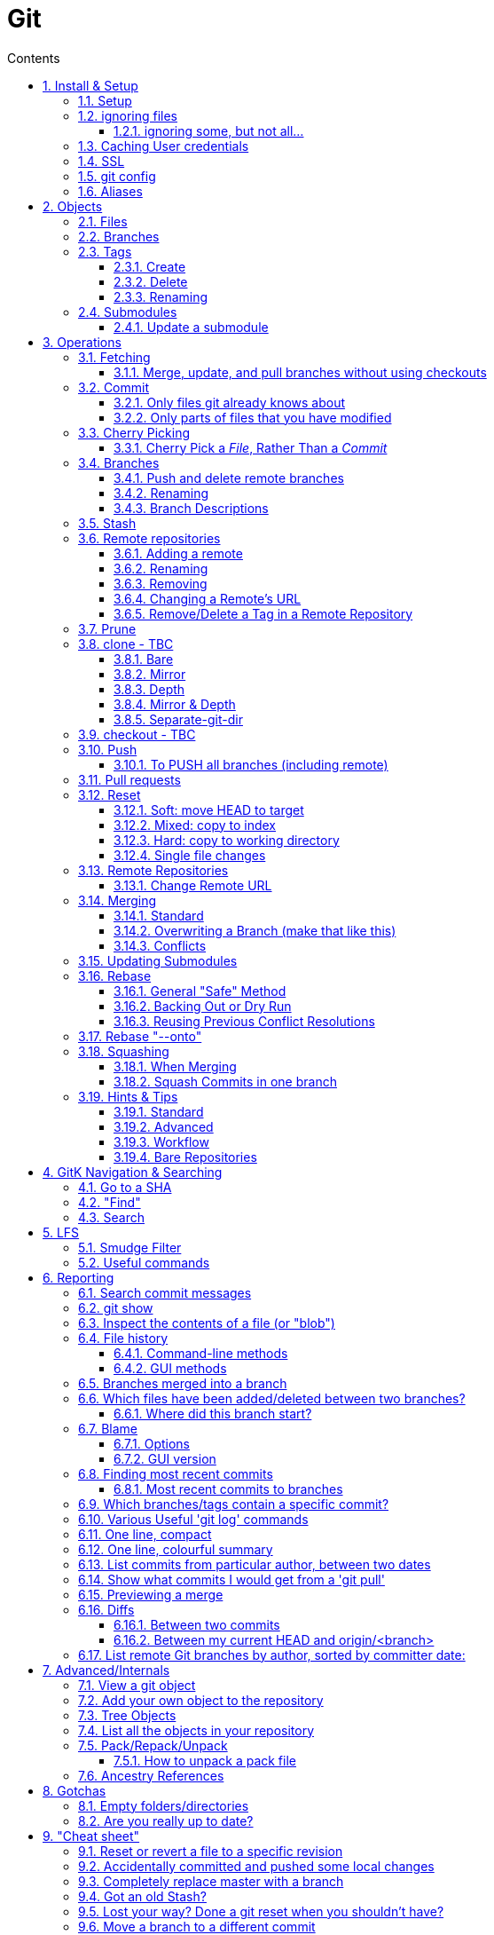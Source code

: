 :toc: left
:toclevels: 3
:toc-title: Contents
:sectnums:

:imagesdir: images

= Git

== Install & Setup

*   install git footnote:[from https://github.com/msysgit/msysgit/releases]
*   install kdiff3install Notepad2, Notepad++ or similar

//Notepad doesn't work because it doesn't display just line feeds**

=== Setup
[source,bash]
----
$ git config --system user.name "Ian Cummings"

$ git config --system user.email ian.cummings@misc-email.co.uk

$ git config --global mergetool.[tool].path "c:\Programs Files\...."

$ git config --global mergetool.[tool].trustExitCode [true|false]

not found out what this does:

$ git config --global mergetool.[tool].cmd [command-line call]
----

So examples:
[source,bash]
----

$ git config --global --add merge.tool kdiff3
$ git config --global --add mergetool.kdiff3.path "C:/Program Files/KDiff3/kdiff3.exe"
$ git config --global --add mergetool.kdiff3.trustExitCode false

$ git config --global --add diff.guitool kdiff3
then
$ git config --global --add difftool.kdiff3.path "C:/Program Files/KDiff3/kdiff3.exe"
or
$ git config --global mergetool.kdiff3.cmd '"C:\\Program Files (x86)\\KDiff3\\kdiff3" $BASE $LOCAL $REMOTE -o $MERGED'

$ git config --global --add difftool.kdiff3.trustExitCode false

The use of the trustExitCode option depends on what you want to do when diff tool returns. From (https://git-scm.com/docs/git-difftool#git-difftool---no-trust-exit-code[documentation]):

git-difftool invokes a diff tool individually on each file. Errors reported by the diff tool are ignored by default. Use --trust-exit-code to make git-difftool exit when an invoked diff tool returns a non-zero exit code.

$ git config --global core.editor "'C:/Program Files/Notepad++/notepad++.exe' -multiInst -notabbar -nosession -noPlugin"

or

$ git config --global core.editor "'C:\Programs\Notepad2\Notepad2.exe' $*"

or...

$ git config --system color.status auto

$ git config --system color.branch auto

$ git config --system color.status.changed "red bold"
$ git config --system color.status.untracked cyan**
----

NOTE: Don't forget if you make a mistake +
git config *--unset* <setting>

=== ignoring files
create a .gitignore file in the same folder as your .git folder. The format is a list of files that shouldn't be included in git's operations

==== ignoring some, but not all...
From link:https://stackoverflow.com/questions/987142/make-gitignore-ignore-everything-except-a-few-files
An optional prefix "!"" which negates the pattern; any matching file excluded by a previous pattern will become included again. If a negated pattern matches, this will override lower precedence patterns sources.
[source,bash]
----
# Ignore everything
*

# But not these files...
!.gitignore
!script.pl
!template.latex
# etc...

# ...even if they are in subdirectories
!*/
----


You want to use pass:[/*] instead of pass:[*] or pass:[*/] in most cases

Using +++*+++ is valid, but it works recursively. It won't look into directories from then on out. People recommend using pass:[!*/] to whitelist directories again, but it's actually better to blacklist the highest level folder with /+++*+++

[source,bash]
----
# Blacklist files/folders in same directory as the .gitignore file
/*

# Whitelist some files
!.gitignore
!README.md

# Ignore all files named .DS_Store or ending with .log
**/.DS_Store
**.log

# Whitelist folder/a/b1/ and folder/a/b2/
# trailing "/" is optional for folders, may match file though.
# "/" is NOT optional when followed by a *
!folder/
folder/*
!folder/a/
folder/a/*
!folder/a/b1/
!folder/a/b2/

----

The above code would ignore all files except for ``.gitignore``, ``README.md``, ``folder/a/b1/`` and ``folder/a/b2/`` and everything contained in those two folders. (And ``.DS_Store`` files would be ignored in those folders.)

Obviously I could do e.g. ``!/folder`` or ``!/.gitignore`` too.

More info: http://git-scm.com/docs/gitignore[http://git-scm.com/docs/gitignore]

=== Caching User credentials
When interacting with a remote repository that has user logins requires the username and password to be entered for every `push` etc.
Git will cache these for you, albeit in plain text.

You can use the git config to enable credentials storage in git.

[source,bash]
----
$ git config credential.helper store
----

When running this command, the first time you pull or push from the remote repository, you'll get asked about the username and password.

After on, for consequent communications with the remote repository you don't have to provide the username and password.

The storage format is a `.git-credentials` file, stored in plaintext.

Also, you can use other helpers for the `git config credential.helper`, namely cache :

[source,bash]
----
$ git config credential.helper cache <timeout>
----

which takes a 'timeout' parameter, determining for how long its deamon should run and the default value of it is 900 seconds (15 minutes).

[NOTE]
====
So the cache part of this (at least) doesn't work in Windows. Since msysgit 1.8.1 you can use:

[source,bash]
----
$ git config --global credential.helper wincred 
----
It stores your details in the Windows credential Manager available from the Control Panel. Look for the entry citing the remote repository ip address, such as:

 git:http://ianc@10.162.62.52



I haven't found a cache version of this.
====

//============================================================================================

=== SSL
To turn off the default practice of checking the SSL certificate being used, turn off SSL verification:

[source,bash]
----
$ git config --global http.sslVerify false
----

=== git config
System, global, repository levels

[source,bash]
----
$ git config --list --show-origin
----

To edit a file, use 

[source,bash]
----
$ git config [--global] --edit/-e
----

=== Aliases
These are stored in your '~/.gitconfig', so you can edit that file or type at the command line:

[source,bash]
----
$ git config --global alias.empty-commit "commit --allow-empty -m"
----

so you can type
[source,bash]
----
$ git empty-commit "start a bugfix"
----

These can be stored at a system (`--system`), global (`--global`), or repository (null) level. +
To see all aliases and where they are defined, use the config list show-origin as shown above




== Objects

=== Files

=== Branches

=== Tags

==== Create
There are two types of tags; a lightweight tag just stores the tag name, whereas an annotated tag can store a message.

A _lightweight_ tag:

[source,bash]
----
$ git tag LT-C1.9.0
----

and a fully _annotated_ tag on a commit point other than HEAD

[source,bash]
----
$ git tag -a LT-C1.9.0 -m "first release to FOM" a400f67fc4991cd97 
----


==== Delete
*Locally:*

----
----

*Remotely:* +
You probably won't need to do this often (if ever at all) but just in case, here is how to delete a tag from a remote Git repository.
If you have a tag named '12345' then you would just do this:

----
$ git tag -d 12345
$ git push origin :refs/tags/12345
----

==== Renaming
Combining the above sections you would execute:
[source,bash]
----
$ git tag new old
$ git tag -d old
$ git push origin :refs/tags/old
$ git push --tags
----
Finally, make sure that the other users remove the deleted tag. Please tell them(co-workers) to run the following command:

[source,bash]
----
$ git fetch --prune <remote> "+refs/tags/*:refs/tags/*"
----
The follwing worked prior to 1.9.0:
[source,bash]
----
$ git pull --prune --tags
----

=== Submodules
* link:https://git-scm.com/book/en/v2/Git-Tools-Submodules[git-scm]

The parent repository stores the commit hash of each submodule, not the code of the submodule itself.


==== Update a submodule
To update a submodule you must do it explicitly:

[source,bash]
----
$ cd <submoduledir/>
$ git pull origin master
$ cd ..
$ git status
----

If you are updating your local copy from a master that has updated submodules you do this:

 $ git pull origin master
 $ git <submodule> update --recursive

If you've changed something in the submodule and want to commit

 $ git add <submoduledir>
 $ git commit -m "Update submodule"
 

//----------------------------------------------------------------------------------
== Operations

=== Fetching

==== Merge, update, and pull branches without using checkouts
(from https://stackoverflow.com/questions/3216360/merge-update-and-pull-git-branches-without-using-checkouts) +
When doing a fetch, all the objects and the remote branch pointers are copied locally, but the local branch pointers are not updated. This is quite often the desired result, but sometimes you may want to keep your local `master` up to date while working on a feature branch without swapping branches and doing a `pull`. As long as you're doing a fast-forward merge, then you can simply use you can achieve this on a branch by branch basis by using `git fetch` with a refspec.

[source,bash]
----
$ git fetch <remote> <sourceBranch>:<destinationBranch>
----

NOTE: You cannot merge a branch B into branch A without checking out A first if it would result in a non-fast-forward merge. This is because a working copy is needed to resolve any potential conflicts.

This also works purely locally if you want to merge two local branches without checkout them out first:

[source,bash]
----
# Merge local branch foo into local branch master,
# without having to checkout master first.
# Here `.` means to use the local repository as the "remote":
$ git fetch . foo:master

# Merge remote branch origin/foo into local branch foo,
# without having to checkout foo first:
git fetch origin foo:foo
----

The latter example could presumably be used to keep your local master branch up to date with remote master while continuing to work on another branch.

[source,bash]
----
$ git fetch origin master:master
----

This may not move the master branch pointer if you're on master (although then why not just pull?). This alias in your config file will help:

[source,bash]
----
[alias]
    sync = !sh -c 'git checkout --quiet HEAD; git fetch upstream master:master; git checkout --quiet -'
----

1. `git checkout HEAD`: this puts your working copy into a detached-head state. This is useful if you want to update master while you happen to have it checked-out. I think it was necessary to do with because otherwise the branch reference for master won't move, but I don't remember if that's really right off-the-top of my head.

1. `git fetch upstream master:master`: this fast-forwards your local master to the same place as upstream/master.

1. `git checkout` - checks out your previously checked-out branch (that's what the "-" does in this case).

=== Commit
==== Only files git already knows about
[source,bash]
----
$ git add -u <filespec>
----

==== Only parts of files that you have modified
[source,bash]
----
$ git add -p <filespec>
----

or if you're brave/sure
[source,bash]
----
$ git commit -p <filespec>
----


=== Cherry Picking
For a single or a range of commits.
Git’s cherry-pick command allows you to specify a range of commits to be cherry picked onto the current branch. This can be done with the A..B style syntax — where A is the older end of the range.

Consider a scenario with the following chain of commits: A - B - C - D.

[source,bash]
----
$ git cherry-pick B..D
----

This will cherry pick commits C and D onto HEAD. This is because the lower-bound is exclusive. If you’d like to include B as well. Try the following:

[source,bash]
----
$ git cherry-pick B^..D
----

==== Cherry Pick a __File__, Rather Than a _Commit_

[TIP]
.How to "merge" specific files from another branch
=====
You can't use cherry-pick as that wants to merge a commit, not a file. +
Our good friend `git checkout` is the right tool for the job.

[source,bash]
----
$ git checkout source_branch <paths>...
----
git checkout actually accepts any tree-ish here. So you’re not limited to grabbing code from the current tip of a branch; if needed, you can also check out files using a tag or the SHA for a past commit.
=====


See https://jasonrudolph.com/blog/2009/02/25/git-tip-how-to-merge-specific-files-from-another-branch/[this]

*NOTE* The above will bring across the whole file and replace the one you have. If you want to merge the two you can use an interactive command line approach:

[source,bash]
----
$ git checkout --patch origin/[branch] [folder/path]
----

This goes through each hunk and allows you to say yes/no each time.

The `PATCH` tool always gives you access to the following options:

   y - stage this hunk
   n - do not stage this hunk
   q - quit; do not stage this hunk nor any of the remaining ones
   a - stage this hunk and all later hunks in the file
   d - do not stage this hunk nor any of the later hunks in the file
   g - select a hunk to go to
   / - search for a hunk matching the given regex
   j - leave this hunk undecided, see next undecided hunk
   J - leave this hunk undecided, see next hunk
   k - leave this hunk undecided, see previous undecided hunk
   K - leave this hunk undecided, see previous hunk
   s - split the current hunk into smaller hunks
   e - manually edit the current hunk
   ? - print help

TIP: 's' is especially useful here if the hunk splitting is too coarse.

=== Branches

==== Push and delete remote branches
To push the branch up to a remote repo:
[source,bash]
----
$ git push origin <newfeature>
----

Where _origin_ is your remote name and _<newfeature>_ is the name of the branch you want to push up. +
A handy way to push the current branch to the same name on the remote:

[source,bash]
----
$ git push origin HEAD
----

Deleting the remote copy is a simple task (despite it feeling a bit kludgy)

[source,bash]
----
$ git push origin :<newfeaturebranch>
----

That will delete the <newfeature> branch on the origin remote, but you’ll still need to delete the branch locally with

[source,bash]
----
$ git branch -d <newfeaturebranch>
----

N.B. To delete tags in a remote repo
[source,bash]
----
$ git push origin :refs/tags/[tag name]
----

Seldom required, but if you need to force-replace the remote master branch, creating it if missing then

[source,bash]
----
$ git push -f origin +master:refs/heads/master
----

===== Push all branches to a Remote Repository
This is often useful if you have a backup or a copy repository that you want to reflect all branches that you have in your repository, including the `remote/` branches that you don't have a local copy of (have never checked out).

[source,bash]
----
$ git push <target-repo> "*:*"
----



==== Renaming
[source,bash]
----
$ git branch -m <oldname> <newname>
----
or if you're renaming your current branch
[source,bash]
----
$ git branch -m <newname>
----

==== Branch Descriptions

[source,bash]
----
$ git branch --edit-description
----

This will open up your editor and let you attach metadata to the branch. You can extract it with:

[source,bash]
----
git config branch.<branch>.description
----

Some important notes:

1. This is stored locally. By definition it can't be pushed since it's stored in `.git/config`. All the same it works great for this use case.

2. If you delete the branch, the description will delete as well.

3. You can push this description into merge commits if you set +

[source,bash]
----
$ git config --global merge.branchdesc true
----

This means when you issue `git merge --log <branch>`, it'll force the branch description into the stock merge commit message. This has a lot of uses. For example, this is how you could track topic branch release notes.

NOTE: To edit the description of a branch other than the current one, use +
`git branch --edit-description <branch>`

=== Stash

[TIP]
====
If the branch that your stashed changes are based on has changed in the meantime, this command may be useful:

  git diff stash@{0}^! +

This compares the stash against the commit it is based on.
====

=== Remote repositories
Check current values with
[source,bash]
----
$ git remote -v
----

==== Adding a remote
[source,bash]
----
$ git remote add <name> <URL>
----
==== Renaming
[source,bash]
----
$ git remote rename <fromName> <toName>
----

==== Removing
[source,bash]
----
$ git remote rm <name>
----

==== Changing a Remote's URL
[source,bash]
----
$ git remote set-url [--push] origin <URL>
----

==== Remove/Delete a Tag in a Remote Repository
Two ways of doing it; the old way

[source,bash]
----
$ git push origin :tagname
----

or the more readable
[source,bash]
----
$ git push --delete origin tagname
----

the local variant being
[source,bash]
----
$ git tag --delete tagname
----

=== Prune
Pruning usually means deleting unwanted branches or tags. This often occurs if a branch is deleted on a remote repo, but you still have a tracking branch (remote/origin/...). +
If you're scrupulous, you can keep these uner control by always typing

[source,bash]
----
$ git fetch --prune
----

whenever you fetch.

You can see how many of these you have first by typing

[source,sh]
----
$ git remote prune --dry-run origin
----

and repeating the command without the `--dry-run` if you're happy.


=== clone - TBC

$ git clone <URL> <path>


==== Bare
Make a bare Git repository. That is, instead of creating <directory> and placing the administrative files in <directory>/.git, make the <directory> itself the $GIT_DIR. This obviously implies the -n because there is nowhere to check out the working tree. Also the branch heads at the remote are copied directly to corresponding local branch heads, without mapping them to refs/remotes/origin/. When this option is used, neither remote-tracking branches nor the related configuration variables are created.

==== Mirror
Set up a mirror of the source repository. This implies `--bare`. Compared to `--bare`, `--mirror` not only maps local branches of the source to local branches of the target, it maps all refs (including remote-tracking branches, notes etc.) and sets up a refspec configuration such that all these refs are overwritten by a git remote update in the target repository.

==== Depth
Create a shallow clone with a history truncated to the specified number of revisions.

==== Mirror & Depth
To create a mirrored repo that has limited depth


and to keep it updated with all branches to a depth of 5

[source,bash]
----
$ git fetch --depth=5 origin '+refs/heads/*:refs/heads/*'
----


==== Separate-git-dir
Instead of placing the cloned repository where it is supposed to be, place the cloned repository at the specified directory, then make a filesystem-agnostic Git symbolic link to there. The result is Git repository can be separated from working tree.


=== checkout  - TBC
=== Push

==== To PUSH all branches (including remote)

[source,bash]

----
$ git push --no-verify shared '*:*'
----

also, `--mirror` can sometimes work.

=== Pull requests
If a pull request has conflicts (as detected by BitBucket for example), you should merge the branch onto master locally.

 This pull request has conflicts.
 
You must resolve the conflicts by manually merging this branch into master. This will merge the pull request remotely. +

**Step 1**: Checkout the target branch and merge in the changes from the source branch. Resolve conflicts.

[source,bash]
----
$ git checkout master
$ git pull origin improve/python3_linux_cherrypy
----

**Step 2**: After the merge conflicts are resolved, stage the changes accordingly, commit the changes and push.

[source,bash]
----
$ git commit
$ git push origin HEAD
----

**Step 3**: The pull request will be updated and marked as merged.

=== Reset
==== Soft: move HEAD to target
[source,bash]
----
$ git reset --soft [SHA]
----

This moves HEAD. Unlike checkout, it doesn't change branches, just points to the commit SHA. So the current branch will now point to that commit. So the following is a NOP

[source,bash]
----
$ git reset --soft HEAD
----

==== Mixed: copy to index
[source,bash]
----
$ git reset --mixed [SHA] // this is the default
----

This will do the same as soft above, but then also update the index with the contents of whatever tree HEAD now points to.

This is the command to use to undo a stage or undo and add:

[source,bash]
----
$ git reset HEAD file.txt
----

==== Hard: copy to working directory
[source,bash]
----
$ git reset --hard [SHA]
----

This does all that mixed and soft do, but then also makes the working directory look like the index. +

NOTE: If you are really in trouble, try +
$ git reset --hard origin/master


==== Single file changes
You can restore a file's contents before a change with the following:
[source,bash]
----
$ git reset origin/master path/to/file-to-be-changed.ext
----

(from http://schacon.github.com/resetvcheckout)

.Reset v. Checkout ([yellow]#yellow# means that the command affects the value)
[cols="52%,12%,12%,12%,12%"]
|==========
| | HEAD	|Index	|Work Dir	|WD Safe
| *Commit Level* 4+|
| reset --soft [commit]	|REF {set:cellbgcolor:yellow} | NO
{set:cellbgcolor!} |NO |YES
|reset [commit]
{set:cellbgcolor!} |{set:cellbgcolor:yellow}REF |YES |NO
{set:cellbgcolor!} |YES
|reset --hard [commit]|{set:cellbgcolor:yellow} REF| YES |YES | NO
|checkout [commit]
{set:cellbgcolor!}| HEAD {set:cellbgcolor:yellow}| YES| YES| YES
{set:cellbgcolor!}
|*File Level* 4+|
|reset (commit) [file]| NO |YES {set:cellbgcolor:yellow} |NO
{set:cellbgcolor!} |YES
|checkout (commit) [file] |NO |YES {set:cellbgcolor:yellow} |YES |NO {set:cellbgcolor!}
|==========

=== Remote Repositories
==== Change Remote URL
To change the address of your remote repository:

[source,bash]
----
$ git remote set-url origin <url> 
----
URLS can be file, http, ssh, etc

* /d/repos/project
* ssh://user@example.com:XX/package/name.git    (XX is port #)
* +https://uknby1bitmirror.gad.local/scm/mtlstash/lt/portmanagerws.git+
* git://github.com/chief/global.git

However, this often only sets the fetch URL and not the push URL (it's not always obvious why). Be sure to check after executing above with 

[source,bash]
----
$ git remote -v 
----

If the URLs are different, it it likely that the PULL is correct and the PUSH is incorrect. To set the latter explicitly, use the following:

[source,bash]
----
$ git remote set-url --push origin <url> 
----

This technique of having different PUSH and PULL is useful when forking. +
(from http://blog.yuriy.tymch.uk/2012/05/different-git-push-pullfetch-urls.html) +

You can edit a `.git/config` file. When you'll first open it you should see something like this:

[source,ini]
----
[remote "origin"]
 fetch = +refs/heads/*:refs/remotes/origin/*
 url = git@github.com:User/forked.git
----

Now all you have to do is change url to value to the repo you've forked from, and add a pushurl variable with the value of your repo. Your config with now look like this:

[source,ini]
----
[remote "origin"]
 fetch = +refs/heads/*:refs/remotes/origin/*
 url = git://github.com/chief/global.git
 pushurl = git@github.com:User/forked.git
----

=== Merging

==== Standard

==== Overwriting a Branch (make that like this)
(from: link:https://stackoverflow.com/questions/4624357/how-do-i-overwrite-rather-than-merge-a-branch-on-another-branch-in-git)[Stack Overflow]) +

You can use the 'ours' merge strategy:

[source,bash]
----
$ git checkout latest-branch
$ git merge -s ours discard-branch # Merge branches, but use our (=latest-branch) branch head
$ git checkout discard-branch
$ git merge latest-branch
----

[NOTE]
====
If you absolutely require the merge parents in the correct order, need to perform this action with a single command line invocation, and don't mind running plumbing commands, you can do the following:

----
$ git checkout A
$ git merge --ff-only $(git commit-tree -m "Throw away branch 'A'" -p A -p B B^{tree})
----
====

==== Conflicts
===== Resolve easy/obvious conflicts

. search for all conflicting files

[source,bash]
----
$ grep -lr '<<<<<<<' .
----

At this point you may review each files. If solution is to accept local/our version, run:

[source,bash]
----
git checkout --ours PATH/FILE
----

If solution is to accept remote/other-branch version, run:

[source,bash]
----
git checkout --theirs PATH/FILE
----

If you have multiple files and you want to accept local/our version, run:

[source,bash]
----
grep -lr '<<<<<<<' . | xargs git checkout --ours
----

If you have multiple files and you want to accept remote/other-branch version, run:

[source,bash]
----
grep -lr '<<<<<<<' . | xargs git checkout --theirs
----

//===== Three-way Merges (mergetool)
//The mergetool (__kdiff3__) shows you three windows; __base__, __local__, and __remote__.

//* *BASE* - the common ancestor(s) of LOCAL and REMOTE.
//* *LOCAL* - the head for the file(s) from the current branch on the machine that you are using, or the branch onto which you are rebasing (e.g. `develop`)
//* *REMOTE* - the head for files(s) (from a remote location) that you are trying to merge into your LOCAL branch, or the file from the branch you are rebasing or cherry-picking from.
//* *MERGED* - the tag / HEAD object after the merge - this is saved as a new commit.


//|====
//| Base | Local | Remote
//| the common ancestor(s) of LOCAL and REMOTE. | * the head for the file(s) from the current branch on the machine that you are using or +
//* the branch onto which you are rebasing (e.g. `develop`) | * the head for files(s) (from a remote location) that you are trying to merge into your LOCAL branch or +
//* the file from the branch you are rebasing.
//|====

===== Three-way Merges (mergetool)
The mergetool (__kdiff3__) shows you three windows; __base__, __local__, and __remote__.

* *BASE* - the common ancestor(s) of LOCAL and REMOTE.
* *LOCAL*
** __Merging__: the head for the file(s) from the current branch on the machine that you are using
** __Rebasing__: the file from the branch which you are rebasing (e.g. `feature`)
** __Cherry-pickin__g: the local file
* *REMOTE*
** __Merging__: the head for files(s) (from a remote location) that you are trying to merge into your LOCAL branch, or the file from the branch you are rebasing or cherry-picking from.
** __Rebasing__: the file from the branch onto which you are rebasing (e.g. `develop`)
** __Cherry-picking__: the file from the commit you're cherry picking
* *MERGED* - the tag / HEAD object after the merge - this is saved as a new commit.


//|====
//| Action |Base | Local | Remote
//| all | the common ancestor(s) of LOCAL and REMOTE. ||
//| merging | * the head for the file(s) from the current branch on the machine that you are using or +
//* the branch onto which you are rebasing (e.g. `develop`) | sdf |sldkfj
//| rebasing | * the head for files(s) (from a remote location) that you are trying to merge into your LOCAL branch or +
//* the file from the branch you are rebasing.
//| dd | ss
//|====

===== Trickier conflicts

For an unmerged file in a conflict git makes available the common base, local and remote versions of the file in the index. (This is where they are read from for use in a 3-way diff tool by git mergetool.) You can use git show to view them.

[source,bash]
----
# common base:
$ git show :1:_widget.html.erb

# 'ours'
$ git show :2:_widget.html.erb

# 'theirs'
$ git show :3:_widget.html.erb
----

The simplest way to resolve the conflict to use the remote version verbatim is:

[source,bash]
----
$ git show :3:_widget.html.erb >_widget.html.erb
$ git add _widget.html.erb
----

Or, with git >= 1.6.1:

[source,bash]
----
$ git checkout --theirs _widget.html.erb
----


=== Updating Submodules
* link:https://git-scm.com/book/en/v2/Git-Tools-Submodules[git-scm]

The standard command appears to be 
[source,bash]
----
$ git submodule update --remote --init
----
 
Then committing the files into your branch.

I have had occasions where this didn't work (I had modifications in the submodule), so I googled and found that if you run `git submodule update --remote`, Git will go into your submodules and fetch and update for you.

[source,bash]
----
$ git submodule update --remote DbConnector
remote: Counting objects: 4, done.
remote: Compressing objects: 100% (2/2), done.
remote: Total 4 (delta 2), reused 4 (delta 2)
Unpacking objects: 100% (4/4), done.
From https://github.com/chaconinc/DbConnector
   3f19983..d0354fc  master     -> origin/master
Submodule path 'DbConnector': checked out 'd0354fc054692d3906c85c3af05ddce39a1c0644'
----

=== Rebase

==== General "Safe" Method

1. ensure everything is committed or stashed
1. ensure the branch you're rebasing onto is up to date +
fetch,pull, etc
1. create a new (temporary) branch on top of your current branch, e.g. +
`git checkout -b tmp/rebase/b4anc-collector PJ70-437/task/investigate_multiple_ipcore_datacores`
1. `git rebase <branchname>`
1. repeat +
`git mergetool` +
`git add <conflicted-file>` +
`git rebase --continue` +
1. test result
1. we now have a successful rebase on the temp branch, and our original branch is still where it was and so we need to move the branch to "here" and delete the temp branch
1. for the paranoid, checkout the "old" branch and add a tag/branch for posterity +
`git checkout  PJ70-437/task/investigate_multiple_ipcore_datacores` +
`git tag ianc/PJ70-437/b4rebase-and-anc-dev` +
return to rebased branch: +
`git checkout tmp/rebase/b4anc-collector`
1. move the branch to your current position +
`git branch --force PJ70-437/task/investigate_multiple_ipcore_datacores [optional-commit]`

All done.

==== Backing Out or Dry Run
If you think all should work without any conflicts then this will revert if it comes across any conflicts

 $ git rebase ... || git rebase --abort
 
And if the rebase is successful but you realise that you want to undo it, you can run

 $ git reset --hard ORIG_HEAD #<1>
 
<1> ORIG_HEAD _may_ not always point to where you want (if you've done a git reset or similar during the rebase). You can use `git reset --hard @{1}`

You can create a new branch and try rebasing that, which will leave your current branch alone.

 $ git checkout your-branch
 $ git checkout -b tmp
 $ git rebase other-branch

( or `git checkout -b tmp your-branch`)


==== Reusing Previous Conflict Resolutions
See link:https://git-scm.com/book/en/v2/Git-Tools-Rerere[git-scm] on `rerere`

=== Rebase "--onto"
You add `--onto` to the rebase command if you want to move the brnach to a different branch from where it was started. See ProGit 2nd Edition page 70

=== Squashing
There's a good article link:https://www.freecodecamp.org/news/git-squash-commits/[here]

==== When Merging
A common case is to merge a branch and squash the commits so ony the result is preserved. This is done simply by adding the `squash` switch as shown here

[source,bash]
----
$ git checkout master
$ git merge --squash bugfix
$ git commit
----

==== Squash Commits in one branch
If you have a branch of commits, and you want to squash a number of them into one, we can do that by effectively moving the branch pointer back and the re-commiting all the changes in one go.

Assume myBranch original like:

  ...M---A---B---...---N---...---X  myBranch
  
If you need to squash commits from A to X, you just need to find the parent of commit A (as commit M in above graph), and then use the commands

[source,bash]
----
$ git checkout myBranch
$ git reset --soft <commit id for M>
$ git commit -m 'squash commit from A to X'
----

Then the commits on `myBranch` will be (the squash commit is `S`):

 ...M---S  myBranch

=== Hints & Tips
==== Standard

===== Revert part of a file
You can use git checkout -p, which lets you choose individual hunks from the diff between your working copy and index to revert. Likewise, git add -p allows you to choose hunks to add to the index, and git reset -p allows you to choose individual hunks from the diff between the index and HEAD to back out of the index.
[source,bash]
----
$ git checkout -p file/to/partially/revert
# or ...
$ git checkout -p .
----

If you wish to snapshot your git repository beforehand to preserve these changes before reverting them, I like to do:

[source,bash]
----
$ git stash; git stash apply
----
If you use that often, you might want to alias it:

[source,bash]
----
[alias]
    checkpoint = !git stash; git stash apply
----

===== git log and show tags
It shows the tags, branches and the commit messages
[source,bash]
----
$ git log --no-walk --tags --pretty="%h %d %s" --decorate=full
----

restrict to a range of dates:
[source,bash]
----
$ git log --after="2018-06-30" --before="2018-07-03" --oneline
----

==== Advanced

==== Workflow
===== Revisiting a feature branch
Consider the following

. create a feature branch (with anchor tag)
. do work
. merge back to master
. do some master things
. find a bug with the feature

At this point we'd like to add some further changes to the feature branch, but the branch ended a while ago ad if we just move the branch to the lastest commit, we've lost any history of the feature developemnt. We could create a new branch from master with a similar name but that's a different branch. If we just carry on developing from the current branch point, we don't have our latest chnages on master and we'll have to merge work with old code and then merge to master again (and test again). +

*So..the following workflow:*


1. git checkout <feature-branch>
2. find commit where feature branch was merged to master
3. go to the previous commit in the feature branch +
_(if the last commit was a single one and the previous commit was a merge to master then goto step 5)_
4. git reset --hard <feature-branch>
5. git commit --allow-empty -m "revisit <feature-branch>: bugfix"
6. git fetch
7. git merge origin/master
8. develop/fix


*This is doing the following*

1. we want to move the branch so let's get on it
2. this was the end of the feature branch; the branch should actually already be here
3. this is the last commit that's purely to do with the feature development
4. move the branch pointer back away from the merge with master to the last feature commit
5. add an empty commit to keep us on this branch and separate any merges from getting squashed/compressed into master
6. make sure we're up to date before merging master
7. get us up to date so we can continue our branch development.
8. we're ready to go and commit to branch with further changes.




==== Bare Repositories
===== Change the active branch

[source,bash]
----
$ git symbolic-ref HEAD refs/heads/mybranch
----

Which will update the HEAD file in your repository so that it contains:

 ref: refs/heads/mybranch

as documented in the http://www.kernel.org/pub/software/scm/git/docs/git-symbolic-ref.html[git-symbolic-ref]

===== Update a Bare Repository

Typing `git fetch` in a bare repository doesn't update the branch heads (I don't know whether it pulls the objects; it doesn't appear to). To do this you have to:

[source,bash]
----
$ git --git-dir=foo.git fetch origin +refs/heads/*:refs/heads/* --prune
----
* leave out the `--git-dir=..." if you have already changed directory to the repository.

You can set this up to happen every time by setting this config

[source,bash]
----
$ git config remote.origin.fetch 'refs/heads/*:refs/heads/*'
----
you can then `git fetch` and you'll see the updates. +
The weird thing is that before this, even though there is a remote configured, it has no branches listed in `git branch -a`.

The alternative is not to use a bare repository, but to use a mirror:

[source,bash]
----
$ git clone --mirror <remote_repo>
----

then after that, you can update using

[source,bash]
----
$ git fetch --all
----

if you want to remove branches deleted in the remote repository:

[source,bash]
----
$ git fetch --prune
----

If you've pushed to the mirror, you can push that back to its origin by:

[source,bash]
----
$ git push --mirror
----




See link::https://stackoverflow.com/questions/2756747/mirror-a-git-repository-by-pulling/2756894#2756894[mirror a git repository by pulling] +

NOTE: To change an existing bare repo to mirror, all you need to do is add 2 lines to the git config file at <REPO>.git/config. +
In the `[remote "origin"]` section, add **fetch = +refs/*:refs/*** and `mirror = true`


===== Created a detached master branch
(from https://stackoverflow.com/questions/1485578/change-a-git-remote-head-to-point-to-something-besides-master/2962737#2962737[Stack Overflow])
[source,bash]
----
git init
touch GO_AWAY
git add GO_AWAY
git commit -m "GO AWAY - this branch is detached from reality"
----

That gives us a master branch with a rude message (you may want to be more polite). Now we create our "real" branch (let's call it trunk in honour of SVN) and divorce it from master:

[source,bash]
----
git checkout -b trunk
git rm GO_AWAY
git commit --amend --allow-empty -m "initial commit on detached trunk"
----

Hey, presto! `gitk --all` will show master and trunk with no link between them.

The "magic" here is that `--amend` causes git commit to create a new commit with the same parent as the current HEAD, then make HEAD point to it. But the current HEAD doesn't have a parent as it's the initial commit in the repository, so the new HEAD doesn't get one either, making them detached from each other.

The old HEAD commit doesn't get deleted by git-gc because refs/heads/master still points to it.

The `--allow-empty` flag is only needed because we're committing an empty tree. If there were some `git add`'s after the `git rm` then it wouldn't be necessary.

In truth, you can create a detached branch at any time by branching the initial commit in the repository, deleting its tree, adding your detached tree, then doing `git commit --amend`.

== GitK Navigation & Searching
=== Go to a SHA
Insert/copy (double click the box first to enable editing of the box) the SHA of the commit you want to find into the "SHA1 ID:" box (as you type, the box label will change to "Goto:") and press <return>

=== "Find"
This allows searching over several aspects of commits:

* commit message
* pathname (case sensitive)
* removal or insertion of a string in the code
* lines in the code matching a string

Select the function from the drop down menu, enter the text, and then hit the up or down arrow.

=== Search
This will find instances of the given string *in the current commit* in the filename, file contents, or the commit message.

NOTE: Using the command line `gitk -S"<search-text>"` will find commits (and their parents) where the given text has been inserted (or removed?) in any files of a commit.



//----------------------------------------------------------------------------------
== LFS
Git LFS allows the user to track binary files directly or by extension. After the files are tracked, Git LFS manages the files as Git normally would, while Git just maintains a text file with metadata about the binary file.

Git LFS stores the binary file content on a custom server or via GitHub, GitLab, or BitBucket’s built-in LFS storage. To find the binary content’s location, look in your repository’s `.git/lfs/objects` folder.

Git LFS uses a special Git Hook to handle pushing your LFS files to the special LFS location. Because LFS uses Git filters for handling diffs and proper storage, make sure Git Hooks can run on your machine.

When pulling or checking out a new branch, all files run through a smudge filter. The smudge filter puts a file into your working directory.

LFS reads the SHA stored in Git, then uses that to find the appropriate binary file in the `.git/lfs/objects` folder. If it does not find the file it needs, it attempts to download the file from the LFS server found in the local repository’s git config file.

Once the proper file is found or downloaded, Git LFS replaces the SSH-agent with the binary file in your working directory.

LFS uses the Git clean filter for changes ready for commit and runs when a file is staged. This filter reads the binary content from the file and converts it to a SHA, which will then be stored in Git while the original binary content will be stored in the `.git/lfs/objects` folder.

=== Smudge Filter
The Git smudge filter is what converts the LFS pointer stored in Git with the actual large file from the LFS server. If your local repository does not have the LFS object, the smudge filter will have to download it. This means that network issues could affect the smudge filter.

You can turn off the smudge filter with the command `git lfs install --skip-smudge`. However, you will be required to run `git lfs pull` after you pull down new changes or change branches. You will get the added benefit of parallel downloads through our transfer queue code.

If you're still having problems, you can configure Git LFS to retry multiple times:

----
# 10 retries per object
$ git config lfs.transfer.maxretries 10
----

=== Useful commands
[source,bash]
----
$ git lfs version
$ which git-lfs
----

//----------------------------------------------------------------------------------
== Reporting

=== Search commit messages
The basic command is 
[source,bash]
----
$ git log --grep=<pattern>
----

Or to search in gitk for a string, use the `Find` and the up or down arrows as shown below:

image::gitk-search4committext.jpg[]

=== git show
This will show details about any git object, and takes a SHA hash. Obviously the hash can be substituted by pointers such as branch names, HEAD, etc or even other git commands that return an expression if you enclose it in backticks.

Here is a contrived example:

[source,bash]
----
$ git show `git rev-parse HEAD`
----

So this takes HEAD, finds the SHA it's pointing to and then we `git show` that HSA.

=== Inspect the contents of a file (or "blob")
Blobs is the name given to a git object that contains a file (the other objects are _tree_ and __commit__). To look at the contents of a blob, we first find out its SHA using `rev-parse`, and then use `cat-file` to see the contents (use `-p` switch to prettify the output).

[source,bash]
----
$ git rev-parse HEAD:README.md
eb8115e6b04814f0c37146bbe3dbc35f3e8992e0

$ git cat-file -p eb8115e6b04814f0c37146bbe3dbc35f3e8992e0 | head -n 8
----


TIP: `git rev-parse` and `git show-ref` are effectively antonyms; one expands the hash of an object and show-ref will turn object names (HEAD, branches, etc) into SHA hashes.



=== File history

==== Command-line methods

[source,bash]
----
$ git log -- <filename>
----

or for a file history of commits showing the diffs

[source,bash]
----
$ git log -p -- <filename>
----
 
or for a file history of commits including renames
[source,bash]
----
$ git log --follow -p -- <filename>
----

==== GUI methods
There are two GUI methods:

[source,bash]
----
$ gitk [filename]
----

(insert `--follow` to include renames)

or the very usable git gui can do a `blame`

[source,bash]
----
$ git gui blame [--line=100] <filename>
----
(the optional `line` parameter will move the window to that line number
 
=== Branches merged into a branch

[source,bash]
----
git branch --merged master
----
lists branches merged into master

[source,bash]
----
git branch --merged
----
lists branches merged into HEAD (i.e. tip of current branch)

[source,bash]
----
git branch --no-merged
----
lists branches that have not been merged

By default this applies to only the local branches. The -a flag will show both local and remote branches, and the -r flag shows only the remote branches.

=== Which files have been added/deleted between two branches?
[source,bash]
----
$ git diff --name-status --diff-filter=[(A|C|D|M|R|T|U|X|B)  master..branchName
----
  --diff-filter=[(A|C|D|M|R|T|U|X|B)…[*]] +
  
Select only files that are

* Added (A)
* Copied +(C)+
* Deleted (D)
* Modified (M)
* Renamed +++(R)+++
* have their type (i.e. regular file, symlink, submodule, …) changed (T),
* are Unmerged (U)
* are Unknown (X)
* have had their pairing Broken (B)

Any combination of the filter characters (including none) can be used.

So if on a new feature branch:
[source,bash]
----
$ git diff --name-status --diff-filter=AD  master
----

or on master having just merged; what just happened?
[source,bash]
----
$ git diff --name-status --diff-filter=AD  head~1
----

[NOTE]
====
A quicker way is to use `--name-status` over `--name-only` so you can see directly what change was made to the file; A:add, D:delete, M:modify
====

==== Where did this branch start?
How to find the commit where this branch started its life

[source,bash]
----
$ git show --summary `git merge-base <branched> <branched-from>`
----

the basic command (for example)

[source,bash]
----
$ git merge-base improve/LTSYS-928-different-in-out-points  release/lt/7.5
----

will give you the SHA of the commit, the `git show...` just makes it useful!

NOTE: I think the order of the branches in the command is unimportant

=== Blame

----
$ git blame [options] file
----

==== Options
*-L <startLine>, <endLine>*
[source,bash]
----
$ git blame -L 364,370 Quentin/PortManagerWS/DatabaseAdmin.py
----
*-L:<functionName>*

[source,bash]
----
$ git blame -L:isUserAdmin Quentin/PortManagerWS/DatabaseAdmin.py
----

==== GUI version
[source,bash]
----
$ git gui blame <file>
----


=== Finding most recent commits
Generaly the _git log_ command is what to use (the command _git whatchanged_ is essentially the same), but there are many particular reports of commits that might be required. 

==== Most recent commits to branches
A list of all the branches in a Git repository with the "freshest" branches at the top, where the "freshest" branch is the one that's been committed to most recently.

*All singing and Dancing* +
There appear to be many variations (See link:https://stackoverflow.com/questions/5188320/how-can-i-get-a-list-of-git-branches-ordered-by-most-recent-commit[StackOverflow]) but probably the most comprehensive is this; it lists tags, local and remote branches with the most recent at the top.

[source,bash]
----
for ref in $(git for-each-ref --count=30 --sort=-committerdate --format="%(refname)" refs/heads/ refs/remotes ); do git log -n1 $ref --pretty=format:"%Cgreen%cr%Creset %C(yellow)%d%Creset %C(bold blue)<%an>%Creset%n" | cat ; done | awk '! a[$0]++'
----

It's limited to 30 results; remove the
[source,bash]
----
--count=30
----
to see all the results.

*The simplest*
[source,bash]
----
$ git for-each-ref --sort=-committerdate refs/heads refs/remotes
----
This shows local and remote and displays the most recent at the end of the list and would be good for piping into _grep_ for example.

*Happy medium*

////
[source,bash]
----
$ git for-each-ref --sort=committerdate refs/heads/ refs/remotes/ --format='%(color:red)%(objectname:short) %(color:yellow)%(refname:short)%(color:reset) - %(color:reset) - %(contents:subject) - %(authorname) (%(color:green)%(committerdate:relative)%(color:reset))'
----
////

[source,bash]
----
$ git for-each-ref --sort=-committerdate refs/heads refs/remotes/ --format='%(committerdate:iso8601) %(color:red)%(objectname:short) %(color:yellow)%(refname:short)%(color:reset) - %(color:reset) - %(contents:subject) - %(authorname) %(color:reset)'
----


To add this to your config:
----
[alias]  
    branchdate = !git for-each-ref --sort=committerdate refs/heads/ refs/remotes/ --format='%(color:red)%(objectname:short) %(color:yellow)%(refname:short)%(color:reset) - %(color:reset) - %(contents:subject) - %(authorname) (%(color:green)%(committerdate:relative)%(color:reset))'
----
Then +

  $ git branchdate
  
[NOTE]
You can make a make a bash file for adding all your favorite aliases and then share the script out to your team. Here's an example to add just this one:

[source,bash]
----
#!/bin/sh

git config --global alias.branches "!git for-each-ref --sort='-authordate:iso8601' --format='%(authordate:relative)%09%(refname:short)' refs/heads"
----
=== Which branches/tags contain a specific commit?

[source,bash]
----
$ git branch --contains <commit>
----

and unsurprisingly

[source,bash]
----
git tag --contains <commit>
----

It only lists branches which contain the specified commit (HEAD if not specified). Implies --list.

=== Various Useful 'git log' commands

NOTE: add `--all` to show contributions from all branches rather than just the current one.

=== One line, compact
[source,bash]
----
$ git log --pretty=oneline [--abbrev-commit]
----

=== One line, colourful summary

[source,bash]
----
$ git log --format='%Cred%h%Creset %s %Cgreen(%ci) %C(cyan)<%an>%Creset%C(yellow)%d%Creset'
  --no-merges
----

and with merges etc
[source,bash]
----
$ git log --graph
  --pretty=format:'%Cred%h%Creset -%C(yellow)%d%Creset %s %Cgreen(%cr) %C(bold blue)<%an>%Creset'
  --abbrev-commit
----

or
[source,bash]
----
$ git log --graph
  --pretty=format:'%C(yellow)%h%C(cyan)%d%Creset %s %C(white)- %an, %ar%Creset'
----
Make an alias:

[source,bash]
----
$ git config --global alias.lg
 "log --graph --pretty=format:'%Cred%h%Creset -%C(yellow)%d%Creset %s %Cgreen(%cr) %C(bold blue)<%an>%Creset' --abbrev-commit --date=relative"
----
This particular versions will show one commit per line, graph of commits, abbreviated commit IDs, dates relative to now, commit references (like git log --decorate), lots of colour, author of the commit

or

 $ git config --global alias.logoneline=log --abbrev-commit --pretty=oneline
 

This shows branches etc in colour:

[source,bash]
----
$ git log --graph --pretty=format:'%Cred%h%Creset -%C(yellow)%d%Creset %s %Cgreen(%cr) %C(bold blue)<%an>%Creset' --abbrev-commit --date=relative
----

=== List commits from particular author, between two dates
[source,bash]
----
git log --author="ian.cummings@grassvalley.com"
  --since "JAN 1 2020" --until "DEC 31 2020"
  --graph --pretty=format:'%h% -%d %s (%cr) <%an>'
----

=== Show what commits I would get from a  'git pull'
Assuming that your repo is up to date (do a fetch first), then we can show differences between HEAD and remote branch - i.e. what would I get if I did a "git pull"?

[source,bash]
----
$ git log HEAD..origin/develop              - two dots    #<1>
or maybe

$ git difftool HEAD...origin/develop        - three dots! #<2>
----

<1> This command will give you a graphical colour display of the results:

[source,bash]
----
git log --graph --pretty=format:'%Cred%h%Creset -%C(yellow)%d%Creset %s %Cgreen(%cr) %C(bold blue)<%an>%Creset' --abbrev-commit --date=relative  HEAD..origin/develop
----


=== Previewing a merge
The simplest thing to do is to create a temporary branch from where you are, do a merge, and if it's not what you want then delete it.

=== Diffs
==== Between two commits
Generally:

[source,bash]
----
$ git diff <oldCommit>..<newCommit> -- <filename>
----
This takes all the usual variants; difftool, --name-only, etc

==== Between my current HEAD and origin/<branch>
As shown above in "what would I get from a git pull"

[source,bash]
----
$ git log HEAD..origin/develop              - two dots    #<1>
or maybe

$ git difftool HEAD...origin/develop        - three dots! #<2>
----

=== List remote Git branches by author, sorted by committer date:

[source,bash]
----
git for-each-ref --format='%(committerdate) %09 %(authorname) %09 %(refname)' --sort=committerdate
----

== Advanced/Internals
=== View a git object
https://git-scm.com/book/en/v2/Git-Internals-Git-Objects[git-scm.com]

=== Add your own object to the repository
[source,bash]
----
$ echo 'test content' | git hash-object -w --stdin
d670460b4b4aece5915caf5c68d12f560a9fe3e4

----
In its simplest form, git hash-object would take the content you handed to it and merely return the unique key that would be used to store it in your Git database. The -w option then tells the command to not simply return the key, but to write that object to the database. Finally, the --stdin option tells git hash-object to get the content to be processed from stdin; otherwise, the command would expect a filename argument at the end of the command containing the content to be used. +
This will be soted here: +
[source,bash]
----
$ find .git/objects -type f
.git/objects/d6/70460b4b4aece5915caf5c68d12f560a9fe3e4
----

We can use Git to retrieve the data from the object database

[source,bash]
----
$ git cat-file -p 83baae61804e65cc73a7201a7252750c76066a30 > test.txt
$ cat test.txt
version 1
----

You can have Git tell you the object type of any object in Git, given its SHA-1 key, with git cat-file -t:

[source,bash]
----
$ git cat-file -t 1f7a7a472abf3dd9643fd615f6da379c4acb3e3a
blob
----

=== Tree Objects
The tree solves the problem of storing the filename and also allows you to store a group of files together. Git stores content in a manner similar to a UNIX filesystem, but a bit simplified. All the content is stored as tree and blob objects, with trees corresponding to UNIX directory entries and blobs corresponding more or less to inodes or file contents. A single tree object contains one or more entries, each of which is the SHA-1 hash of a blob, or a subtree with its associated mode, type, and filename. For example, the most recent tree in a project may look something like this:

[source,bash]
----
$ git cat-file -p master^{tree}
100644 blob a906cb2a4a904a152e80877d4088654daad0c859      README
100644 blob 8f94139338f9404f26296befa88755fc2598c289      Rakefile
040000 tree 99f1a6d12cb4b6f19c8655fca46c3ecf317074e0      lib
----

=== List all the objects in your repository

(from stackoverflow)

[source,bash]
----
#!/bin/bash
set -e
shopt -s nullglob extglob

cd "`git rev-parse --git-path objects`"

# packed objects
for p in pack/pack-*([0-9a-f]).idx ; do
    git show-index < $p | cut -f 2 -d ' '
done

# loose objects
for o in [0-9a-f][0-9a-f]/*([0-9a-f]) ; do
    echo ${o/\/}
done
----

This is pretty fast. A slightly slower way will show you the type and size:

[source,bash]
----
$ git cat-file --unordered --batch-check --batch-all-objects
----
The `--unordered` speeds up retrieval as if you're going to access the contents of every object in a packfile, it's generally much more efficient to do so in pack order, rather than in hash order.

Change to below to trim off the type & size:

[source,bash]
----
$ git cat-file --batch-check --batch-all-objects | cut -d' ' -f1
----

NOTE: Maybe ls-tree is probably easier to remember? +
`git ls-tree -r HEAD --name-only`

=== Pack/Repack/Unpack

==== How to unpack a pack file
If you currently have everything packed (no loose objects) and you want to unpack your objects you can with `git unpack-objects`. +
Git won't unpack any objects that you currently have in your repo, so if you want loose objects rather than packed, you need to move the pack files out of the repository and then call unpack. So from this answer (https://stackoverflow.com/questions/16972031/how-to-unpack-all-objects-of-a-git-repository)

 You need to move the pack objects outside the .git/objects/pack directory before using the command. However, the pack files need to be inside the repository.*

 For example, create a directory name SAMPLE in your project's root. Then, move the pack files to SAMPLE directory. After that, inside the repository without the pack files, use the command

 $ git unpack-objects < SAMPLE/*.pack

 Git will generate all objects inside .git/objects directory of your repository.

+++*+++ I don't think this last sentence is true.

=== Ancestry References
(from link:https://git-scm.com/book/en/v2/Git-Tools-Revision-Selection[git-scm] book) +

The other main way to specify a commit is via its ancestry. If you place a ^ (caret) at the end of a reference, Git resolves it to mean the parent of that commit. Suppose you look at the history of your project:

[source,bash]
----
$ git log --pretty=format:'%h %s' --graph
* 734713b Fix refs handling, add gc auto, update tests
*   d921970 Merge commit 'phedders/rdocs'
|\
| * 35cfb2b Some rdoc changes
* | 1c002dd Add some blame and merge stuff
|/
* 1c36188 Ignore *.gem
* 9b29157 Add open3_detach to gemspec file list
----

Then, you can see the previous commit by specifying HEAD^, which means “the parent of HEAD”:

[source,bash]
----
$ git show HEAD^
commit d921970aadf03b3cf0e71becdaab3147ba71cdef
Merge: 1c002dd... 35cfb2b...
Author: Scott Chacon <schacon@gmail.com>
Date:   Thu Dec 11 15:08:43 2008 -0800

    Merge commit 'phedders/rdocs'
----

[NOTE]
====
*Escaping the caret on Windows* +

On Windows in cmd.exe, ^ is a special character and needs to be treated differently. You can either double it or put the commit reference in quotes:

[source,bash]
----
$ git show HEAD^     # will NOT work on Windows
$ git show HEAD^^    # OK
$ git show "HEAD^"   # OK
----
====

You can also specify a number after the `^` to identify which parent you want; for example, `d921970^2` means “the second parent of d921970.” This syntax is useful only for merge commits, which have more than one parent — the first parent of a merge commit is from the branch you were on when you merged (frequently `master`), while the second parent of a merge commit is from the branch that was merged (say, `topic`):

[source,bash]
----
$ git show d921970^
commit 1c002dd4b536e7479fe34593e72e6c6c1819e53b
Author: Scott Chacon <schacon@gmail.com>
Date:   Thu Dec 11 14:58:32 2008 -0800

    Add some blame and merge stuff

$ git show d921970^2
commit 35cfb2b795a55793d7cc56a6cc2060b4bb732548
Author: Paul Hedderly <paul+git@mjr.org>
Date:   Wed Dec 10 22:22:03 2008 +0000

    Some rdoc changes
----

The other main ancestry specification is the `~` (tilde). This also refers to the first parent, so `HEAD~` and `HEAD^` are equivalent. The difference becomes apparent when you specify a number. `HEAD~2` means “the first parent of the first parent,” or “the grandparent” — it traverses the first parents the number of times you specify. For example, in the history listed earlier, `HEAD~3` would be:

[source,bash]
----
$ git show HEAD~3
commit 1c3618887afb5fbcbea25b7c013f4e2114448b8d
Author: Tom Preston-Werner <tom@mojombo.com>
Date:   Fri Nov 7 13:47:59 2008 -0500

    Ignore *.gem
----

This can also be written `+++HEAD~~~+++`, which again is the first parent of the first parent of the first parent:

[source,bash]
----
$ git show HEAD~~~
commit 1c3618887afb5fbcbea25b7c013f4e2114448b8d
Author: Tom Preston-Werner <tom@mojombo.com>
Date:   Fri Nov 7 13:47:59 2008 -0500

    Ignore *.gem
----
You can also combine these syntaxes — you can get the second parent of the previous reference (assuming it was a merge commit) by using `HEAD~3^2`, and so on.

//----------------------------------------------------------------------------------
== Gotchas

=== Empty folders/directories
Git tracks files with paths, not folders. An empty folder won't get tracked by git. If you want empty folders tracked they need to have a file of some sort (zero bytes is fine)

Find if you have any empty folders before doing the initial add using bash with:

[source,bash]
----
$ find -empty -type d
----

and create some empty files like this:

[source,bash]
----
$ find * -type d -empty -exec touch {}/.emptydir \;
----

or, create a `.gitignore` file in each folder that tells git to ignore everything in there apart from the .gitignore file

[source,bash]
----
$ find * -type d -empty -exec sh -c   "echo $'*\n! .gitignore' > {}/.gitignore" \;
----

=== Are you really up to date?

[source,bash]
----
$ git checkout master
Switched to branch 'master'
Your branch is up-to-date with 'origin/master'.

$
----
If you do a

 "$ git checkout master"
 
without having done a

 "$ git fetch"

first, then your local copy of *origin/master* branch may not be as same as the _master_ branch at the _origin_ repository and so you think you're up to date and you're not.

//----------------------------------------------------------------------------------
== "Cheat sheet"

=== Reset or revert a file to a specific revision
I have made some changes to a file which has been committed a few times as part of a group of files, but now want to reset/revert the changes on it back to a previous version.

There are (at least) two ways, the way that worked for me:

[source,bash]
----
$ git checkout <commit hash> -- file1/to/restore file2/to/restore
----

NOTE: I think you can use a branch name in place of the <commit hash>

the other way to do it (apparently) is, although I've not tried this.

[source,bash]
----
$ git reset <commit hash> <filename>
----
NOTE: You may need to use the --hard option if you have local modifications.

=== Accidentally committed and pushed some local changes
Accidentally committed and pushed some local changes. Reverted the commit, and to get the local changes back:
[source,bash]
----
$ git diff HEAD~2 HEAD~1 | git apply
----
=== Completely replace master with a branch
(from https://stackoverflow.com/questions/2862590/how-to-replace-master-branch-in-git-entirely-from-another-branch) +

If you checkout your current branch and merge the master into it with the ‘ours’ strategy, it has the effect of absorbing the master into your current branch but not using anything of the master. This way, when you checkout the master and do an ordinary fast forward merge of your feature branch, the merge commit will be exactly like your feature branch, effectively making it seem like you replaced the master with your feature branch.

You should be able to use the "ours" merge strategy to overwrite master with feature-branch like this:

[source,bash]
----
$ git checkout feature-branch
$ git merge -s ours --no-commit master
$ git commit  # Add a message regarding the replacement that you just did
$ git checkout master
$ git merge feature-branch
----

The result should be your master is now essentially feature-branch.

(-s ours is short for --strategy=ours)

From the docs about the 'ours' strategy:

----
This resolves any number of heads, but the resulting tree of the merge is always that of the current branch head, effectively ignoring all changes from all other branches. It is meant to be used to supersede old development history of side branches. Note that this is different from the -Xours option to the recursive merge strategy.
----

WARNING: This shouldn't be confused with the The 'recursive ours' strategy; that option forces conflicting hunks to be auto-resolved cleanly by favouring 'our' version. Changes from the other tree that do not conflict with our side are reflected to the merge result (for a binary file, the entire contents are taken from our side).


Alternatively, you could just move the branch comme ca:

[source,bash]
----
$ git branch -f master feature-branch    # will rewrite local master branch
$ git push remote +feature-branch:master # will rewrite remote branch
----

but then there's no history about what happened.

NOTE: remember to push both branches if you're working with bitbucket or similar. +

If you try merging in the opposite direction using __recursive-theirs__, you will get a mixed result with _theirs_ only being used when a conflict arises.

=== Got an old Stash?
If you have a stash that was created a while ago, performing a 

[source,bash]
----
$ git diff stash@{0}
----

will include all the changes since the stash was created which is often not what you want. If you want to know what you stashed at the time

[source,bash]
----
$ $ git difftool stash@{0}^ stash@{0}
----

will do a diff against the commit that the stash was based on.

[NOTE]
====
There is an odd quirky command that will do the same:

[source,bash]
----
$ git diff stash@{0}^!
----

`commit^!` is a range specifier which means: this commit, but none of its parents. It's equivalent to specifying: +
`commit ^parent1 ^parent2 ^parentN`

From link:https://stackoverflow.com/questions/25651269/what-does-caret-bang-after-the-commit-hash-do-when-calling-git-diff[stackoverflow]:

 For diff this does not make sense (you can only compare two trees) From testing, the command seems to show the differences between the merge base of the parents and the last parent. I think git (mis)interprets the parameters similar to the range A...B which will show the differences between the merge-base A B and B (git diff parent1...parent2 will produce the same diff). Not sure what will happen in the case of an octopus-merge.

 I might be wrong though, these are just assumptions I drew from testing with a repository and looking into the git code (builtin/diff.c).

====

=== Lost your way? Done a git reset when you shouldn't have?
(from link:https://git-scm.com/book/en/v2/Git-Tools-Revision-Selection[git-scm] book)

One of the things Git does in the background while you’re working away is keep a “reflog” — a log of where your HEAD and branch references have been for the last few months.

You can see your reflog by using git reflog:

[source,bash]
----
$ git reflog
734713b HEAD@{0}: commit: Fix refs handling, add gc auto, update tests
d921970 HEAD@{1}: merge phedders/rdocs: Merge made by the 'recursive' strategy.
1c002dd HEAD@{2}: commit: Add some blame and merge stuff
1c36188 HEAD@{3}: rebase -i (squash): updating HEAD
95df984 HEAD@{4}: commit: # This is a combination of two commits.
1c36188 HEAD@{5}: rebase -i (squash): updating HEAD
7e05da5 HEAD@{6}: rebase -i (pick): updating HEAD
----

Every time your branch tip is updated for any reason, Git stores that information for you in this temporary history. You can use your reflog data to refer to older commits as well. For example, if you want to see the fifth prior value of the HEAD of your repository, you can use the @{5} reference that you see in the reflog output:

[source,bash]
----
$ git show HEAD@{5}
----

You can also use this syntax to see where a branch was some specific amount of time ago. For instance, to see where your master branch was yesterday, you can type:

[source,bash]
----
$ git show master@{yesterday}
----

That would show you where tip of your master branch was yesterday. This technique only works for data that’s still in your reflog, so you can’t use it to look for commits older than a few months.

To see reflog information formatted like the git log output, you can run git log -g:

[source,bash]
----
$ git log -g master
commit 734713bc047d87bf7eac9674765ae793478c50d3
Reflog: master@{0} (Scott Chacon <schacon@gmail.com>)
Reflog message: commit: Fix refs handling, add gc auto, update tests
Author: Scott Chacon <schacon@gmail.com>
Date:   Fri Jan 2 18:32:33 2009 -0800

    Fix refs handling, add gc auto, update tests

commit d921970aadf03b3cf0e71becdaab3147ba71cdef
Reflog: master@{1} (Scott Chacon <schacon@gmail.com>)
Reflog message: merge phedders/rdocs: Merge made by recursive.
Author: Scott Chacon <schacon@gmail.com>
Date:   Thu Dec 11 15:08:43 2008 -0800

    Merge commit 'phedders/rdocs'
----

It’s important to note that reflog information is strictly local — it’s a log only of what you’ve done in your repository. The references won’t be the same on someone else’s copy of the repository; also, right after you initially clone a repository, you’ll have an empty reflog, as no activity has occurred yet in your repository. Running git show HEAD@{2.months.ago} will show you the matching commit only if you cloned the project at least two months ago — if you cloned it any more recently than that, you’ll see only your first local commit.

[TIP]
====
Think of the reflog as Git’s version of shell history. +
If you have a UNIX or Linux background, you can think of the reflog as Git’s version of shell history, which emphasizes that what’s there is clearly relevant only for you and your “session”, and has nothing to do with anyone else who might be working on the same machine.
====

[Note]
====
Escaping braces in PowerShell
When using PowerShell, braces like { and } are special characters and must be escaped. You can escape them with a backtick ` or put the commit reference in quotes:

[source,bash]
----
$ git show HEAD@{0}     # will NOT work
$ git show HEAD@`{0`}   # OK
$ git show "HEAD@{0}"   # OK
----

====

TIP: To show date/time info try +
 `$ git reflog --date=iso` +
 
In fact you can use many of the git log options like `--pretty=short` etc

=== Move a branch to a different commit

Either

[source,bash]
----
# switch branch without checking out files, useful for bare repos or guerilla tactics with clearcase
branch-nocheckout = "!f() { git symbolic-ref HEAD refs/heads/$1 && git reset; }; f"
----

or

[source,bash]
----
$ git branch --force <branch-name> [<new-tip-commit>]
----

NOTE: If `new-tip-commit` is omitted, it defaults to the current commit. +
`new-tip-commit` can be a branch name (e.g., master, origin/master).

//----------------------------------------------------------------------------------

== Tips

=== Perform Actions/Operations only on Changed/New Files
==== Method 1
We can run commands only on modified files using git status and xargs, for both changed and new files by filtering on different markers printed out by `git status -s`.

Change the `grep` or `ls -l` to your desired command

New files have '??' next to them and modified files have 'M', so either the first for modified files

[source,bash]
----
git status -s | grep ' M ' | cut -f3 -d' ' | xargs grep -i "#pragma"
----

or this for new (un-added) files

[source,bash]
----
git status -s | grep '??' | cut -f2 -d' ' | xargs ls -l
----

==== Method 2
To search only modified files for example for the string "bailing", we can pipe the filenames through to grep:

[source,bash]
----
$ git diff-index --name-only HEAD | xargs grep -iH "bailing"
----

but it's probably more efficient to use:

[source,bash]
----
$ git diff-index -U --cached -G <regexp> HEAD
----
[small]#**U** means only one line displayed, *--cached* means only the index#

The command `git grep` is useful to search only files in your worktree or just in the (cached) index. So to check for debug left in the files your are committing:

[source,bash]
----
$ git grep --cached 'qDebug' -- '*.cpp'
----




One of these is probably worth an alias:

[source,bash]
----
grep-changed = "!f(){ git diff-index -U -G \"$@\" HEAD; };f "
grep-staged  = "!f(){ git diff-index -U --cached -G \"$@\" HEAD; };f "
----

//----------------------------------------------------------------------------------
== Troubleshooting
(Trouble with git actually functioning)

=== Unable to add files with name containing tilde, '~' followed by a number

On Windows' default filesystems, FAT and NTFS, DOS-style 8.3 file names are supported for backwards compatibility. That means that there are multiple ways to reference the same file. For example, the file credential-cache--daemon.c can also be accessed via CREDEN~1.C (unless another file has already been mapped to that so-called "short name", i.e. the exact short name is unpredictable).

Since this mapping is unpredictable, we need to disallow such file names on Windows, and while at it, we also exclude other file names incompatible with Windows' file systems (e.g. NUL, CON, etc).

We use the core.protectNTFS guard introduced in the previous commit to make sure that we prevent such file names only when appropriate.

To disable this behaviour, you can run:
[source,bash]
----
git config core.protectNTFS false
----

However, since the new behaviour is there to protect you, I’d recommend changing it back after having added your files:
[source,bash]
----
git config core.protectNTFS true
----
Only disable this protection when you need to add files with tildes in the name or check out branches containing such filenames.

=== A caution about branch names with '/'s
[source]
----
"unable to create directory for .git/refs/heads/..."
----

From https://coderwall.com/p/qkofma/a-caution-about-git-branch-names-with-s

The problem here is that the slashes in the name actually cause a folder heirachy to be written in the .refs folder. In one way this is lovely and fine but can trip you up. +
If you create a branch called _wip/foo_ everything is fine. What git actually does is create a file called _foo_ in a folder called __wip__. +
The problem comes when you would like to create a branch called _wip/foo/bar_. This then tries to create a file called bar in a folder called _foo_ which exists in __wip__. It cannot create the _foo_ folder as there is already a _foo_ file, so it fails.

=== fatal: Out of memory, malloc failed
Try:

----
[pack]
threads = 1
deltaCacheSize = 128m
packSizeLimit = 128m
windowMemory = 128m
[core]
packedGitLimit = 128m
packedGitWindowSize = 128m
----

I've actually set

[source,bash]
----
$ git config --global pack.threads 2
$ git config --global pack.windowMemory 1g
$ git config --global pack.packSizeLimit 1g
----

=== Disable LFS when PUSHing
If when you PUSH, the LFS objects get pushed first and fails for whatever reason, try pushing without verify. This disables the pre-push hooks an should ensure that the main objects are pushed successfully.

 ianc@ianc-VirtualBox1:~/remotegit/qx_sw$ git push shared HEAD
 EOFoading LFS objects: 100% (429/429), 1.0 GB | 0 B/s                  
 EOF
 EOF
 EOF
 EOF
 EOF
 Uploading LFS objects: 100% (429/429), 1.0 GB | 0 B/s, done.
 error: failed to push some refs to '/home/ianc/shared/qx_sw.git'
 
 ianc@ianc-VirtualBox1:~/remotegit/qx_sw$ git push shared --no-verify HEAD
 Enumerating objects: 2972, done.
 Counting objects: 100% (2573/2573), done.
 Delta compression using up to 12 threads
 Compressing objects: 100% (1188/1188), done.
 Writing objects: 100% (2107/2107), 926.80 KiB | 1.78 MiB/s, done.
 Total 2107 (delta 1642), reused 1306 (delta 911), pack-reused 0
 remote: Resolving deltas: 100% (1642/1642), completed with 398 local objects.
 To /home/ianc/shared/qx_sw.git
 * [new branch]     HEAD -> PJ70-437/wip/investigate_multiple_ipcore_datacores

//----------------------------------------------------------------------------------
== Branch naming
=== Broad Format
 [CATEGORY]-description-[JIRA-NUMBER]

=== Category
* tryout +
for playing about
* bugfix
* feature
* revisit +
means initial feature was completed, but now some further development is required +
This should be indicated by a */n* at the end of the branch name where +1 < n < 9+, for example: `revisit/pmws/master/record-management-screen-LT-2424/1` +
As the slash characters are represented in windows by a directory structure, the "revisitations" are stored at the bottom of the structure. +
*Every* revisitation should have an appended integer.

* change +
feature changes the way it’s implemented
* improve +
not a new feature, just making something work better
* merge +
temporary branches when doing feature merges
* release +
a release branch
* candidate +
a release candidate; eminently disposable after the release is made

[WARNING]
==============================
In window at least, you are not allowed to create a branch that extends a previously existing branch by adding extra slashes. For example, if a branch such as `develop/feature` then you cannot create a branch such as `develop/feature/subfeature`.
 
This is because git will have stored in the filesystem a file called "feature" in a folder called "develop". When you try to create the second branch, git will try to create a file called "subfeature" in the path "develop/feature". this cannot be done as you cannot have the file "feature" and also a folder "feature" contained within "develop".
============================== 

== Tag naming
* branched +
This is a tag that is applied when I create a feature/bugfix/etc branch that shows where the branch originated as this information can sometimes get obscured. +
the format will be the same as the branch name; for example:

`branched/feature/1.12/LTSYS-5/aux-audio`

* tagged +
Used when I want to leave a marker where something happened or where a branch was moved from or other maintenance tasks. The tag should be annotated and therefore of the format:

[source,bash]
----
$ git tag -a tagged/<free text> -m "<explanatory text>"
----



//----------------------------------------------------------------------------------
== Online help
* https://help.github.com/

== Github

=== Personal Access Tokens
(from link:https://stackoverflow.com/questions/68775869/message-support-for-password-authentication-was-removed-please-use-a-personal[stackoverflow])

==== Create Personal Access Token on GitHub
From your GitHub account, go to: +

Settings → Developer Settings → Personal Access Token → Generate New Token (Give your password) +
→ Fillup the form → click Generate token → Copy the generated Token +

it will be something like `ghp_sFhFsSHhTzMDreGRLjmks4Tzuzgthdvfsrta`

==== For Windows OS ⤴
1. Go to Credential Manager from Control Panel →
1. Windows Credentials →
1. find git:https://github.com →
1. Edit +
→ On Password replace with with your GitHub Personal Access Token
1. You are Done

*If you don’t find git:https://github.com* +

1. Click on Add a generic credential
1. Internet address will be `git:https://github.com`
1. add username
1. password will be your GitHub Personal Access Token

Click Ok and you are done!

===== OR

1. Go to this link: https://github.com/settings/tokens (Profile -> settings -> developers setting -> personal access tokens). (don't go to repository setting; it's your profile setting) +

1. Generate a new token and copy-paste it somewhere safely.

1. Search for an application in your Windows OS, named Credential Manager → then Windows Credentials.

1. Search for github.com and edit the password with the token you have generated on GitHub. Now enjoy!

===== Developer's hack (shortcode):
----
git remote set-url origin https://<githubtoken>@github.com/<username>/<repositoryname>.git
----

While cloning:

----
git clone https://<username>:<githubtoken>@github.com/<username>/<repositoryname>.git
----


==== For a Linux-based OS ⤴
For Linux, you need to configure the local GIT client with a username and email address,

----
$ git config --global user.name "your_github_username"
$ git config --global user.email "your_github_email"
$ git config -l
----
Once GIT is configured, we can begin using it to access GitHub. Example:

----
$ git clone https://github.com/YOUR-USERNAME/YOUR-REPOSITORY
> Cloning into `YOUR-REPOSITORY`...
Username: <type your username>
Password: <type your password or personal access token (GitHub)
----
Now cache the given record in your computer to remembers the token:

----
$ git config --global credential.helper cache
----
If needed, anytime you can delete the cache record by:

----
$ git config --global --unset credential.helper
$ git config --system --unset credential.helper
----
Now try to pull with -v to verify

----
$ git pull -v
----

===== Linux/Debian (Clone as follows):

----
git clone https://<tokenhere>@github.com/<user>/<repo>.git
----
